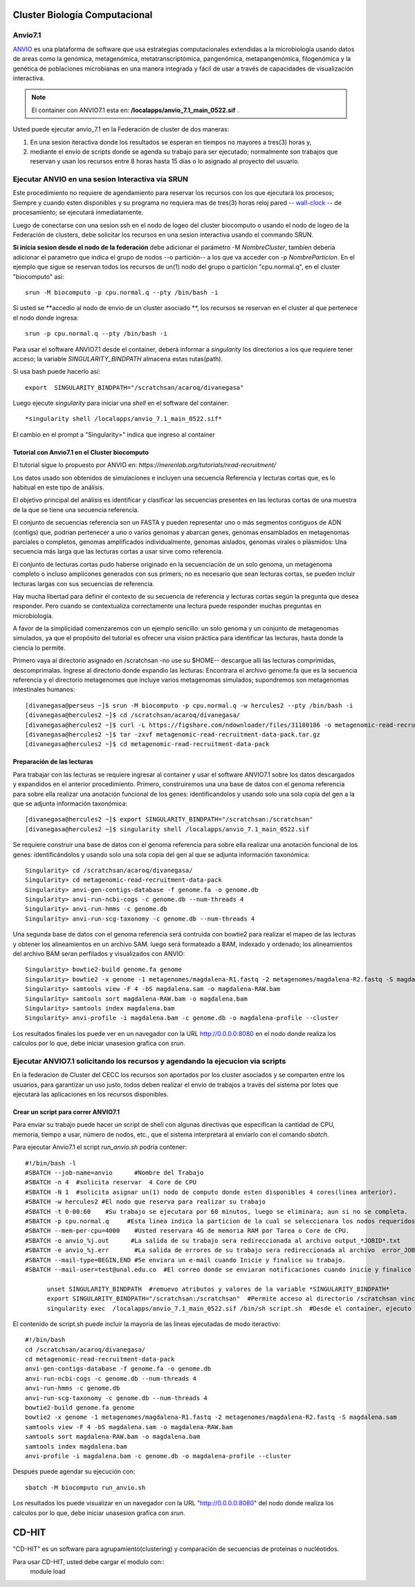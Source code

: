 

**Cluster Biología Computacional**
***********************************

Anvio7.1
====
`ANVIO <https://anvio.org/>`_  es una plataforma de software que usa estrategias computacionales extendidas a la microbiología usando datos  de areas como la genómica, metagenómica, metatranscriptómica, pangenómica, metapangenómica, filogenómica y la genética de poblaciones microbianas en una manera integrada y fácil de usar a través de capacidades de visualización interactiva.

.. note:: El container con ANVIO7.1 esta en: **/localapps/anvio_7.1_main_0522.sif** .

Usted puede ejecutar anvio_7.1  en la Federación de cluster  de dos maneras:

1.  En una sesion iteractiva donde los resultados se esperan en tiempos no mayores a tres(3) horas y, 
2. mediante el envío de scripts donde se agenda su trabajo para ser  ejecutado; normalmente son trabajos que reservan y usan los recursos entre 8 horas hasta 15 días o lo asignado al  proyecto del usuario.
  
Ejecutar ANVIO en una sesion Interactiva vía SRUN
================================
Este procedimiento no requiere de agendamiento para reservar los recursos con los que ejecutará los procesos;  Siempre y cuando esten disponibles y su programa no requiera mas de tres(3) horas reloj pared -- `wall-clock <https://en.wikipedia.org/wiki/Elapsed_real_time#:~:text=Elapsed%20real%20time%2C%20real%20time,at%20which%20the%20task%20started.>`_  -- de procesamiento; se ejecutará inmediatamente.

Luego de conectarse con una sesion ssh en el nodo de logeo del cluster biocomputo o usando el nodo de logeo de la Federación de clusters, debe solicitar los recursos en una sesion interactiva usando el commando SRUN.

**Si inicia sesion desde el nodo de la federación** debe adicionar el parámetro -M *NombreCluster*, tambíen debería adicionar el parametro que indica el grupo de nodos --o partición-- a los que va acceder con -p *NombreParticion*.  En el ejemplo que sigue se reservan todos los recursos de un(1) nodo del grupo o partición "cpu.normal.q",  en el cluster "biocomputo" asi::

 srun -M biocomputo -p cpu.normal.q --pty /bin/bash -i
 
Si usted se **accedio al nodo de envio de un cluster asociado **,  los recursos se reservan en el cluster al que pertenece el nodo donde ingresa:: 
 
 srun -p cpu.normal.q --pty /bin/bash -i
 
Para usar el software ANVIO7.1 desde el container, deberá informar a  *singularity* los directorios a los que  requiere tener acceso; la variable *SINGULARITY_BINDPATH*  almacena estas rutas(path). 

Si usa bash puede hacerlo así::

  export  SINGULARITY_BINDPATH="/scratchsan/acaroq/divanegasa"

Luego ejecute *singularity* para iniciar una *shell* en el software del container::

   *singularity shell /localapps/anvio_7.1_main_0522.sif*
   
El cambio en el prompt  a "Singularity>" indica que  ingreso al container
   
Tutorial con Anvio7.1 en el Cluster biocomputo
-----------------------------------------

El tutorial sigue lo propuesto por  ANVIO  en:  *https://merenlab.org/tutorials/read-recruitment/*

Los datos usado son obtenidos de simulaciones e incluyen una secuencia Referencia y lecturas cortas que, es lo habitual en este tipo de análisis.

El objetivo principal del análisis  es identificar  y clasificar las secuencias presentes en las lecturas cortas  de una muestra de la que se tiene  una secuencia referencia. 

El conjunto de secuencias referencia son un FASTA y pueden representar uno o más segmentos contiguos de ADN (contigs) que, podrían pertenecer a uno o varios genomas y abarcan genes, genomas ensamblados en metagenomas parciales o completos, genomas amplificados individualmente, genomas aislados, genomas virales o plásmidos: Una secuencia  más larga que las lecturas cortas a usar sirve como referencia.

El conjunto de lecturas cortas pudo haberse originado en la secuenciación de un solo genoma, un metagenoma completo o incluso amplicones generados con sus primers; no es necesario que sean lecturas cortas, se pueden incluir lecturas largas con sus secuencias de referencia.

Hay mucha libertad para definir el contexto de su secuencia de referencia y lecturas cortas según la pregunta que desea responder. Pero  cuando se contextualiza correctamente una lectura  puede responder muchas preguntas en microbiología.

A favor de la simplicidad comenzaremos con un ejemplo sencillo: un solo genoma y un conjunto de metagenomas simulados, ya que el propósito del tutorial es ofrecer una vision práctica para identificar las lecturas, hasta donde  la ciencia lo permite.

Primero vaya al directorio asignado en /scratchsan -no use su $HOME--
descargue alli las lecturas comprimidas, descomprimalas.  Ingrese al directorio donde expandio las lecturas: Encontrara el archivo genome.fa que es la secuencia referencia y el directorio metagenomes que incluye varios metagenomas simulados; supondremos son metagenomas intestinales  humanos::
 [divanegasa@perseus ~]$ srun -M biocomputo -p cpu.normal.q -w hercules2 --pty /bin/bash -i
 [divanegasa@hercules2 ~]$ cd /scratchsan/acaroq/divanegasa/
 [divanegasa@hercules2 ~]$ curl -L https://figshare.com/ndownloader/files/31180186 -o metagenomic-read-recruitment-data-pack.tar.gz
 [divanegasa@hercules2 ~]$ tar -zxvf metagenomic-read-recruitment-data-pack.tar.gz
 [divanegasa@hercules2 ~]$ cd metagenomic-read-recruitment-data-pack

 
Preparación de las lecturas
---------------------------
Para trabajar con las lecturas se requiere ingresar al container y usar el software ANVIO7.1 sobre los datos descargados y expandidos en el anterior procedimiento.  Primero, construiremos una una base de datos con el genoma referencia para sobre ella realizar una anotación funcional de los genes: identificandolos y usando solo una sola copia del gen a la que se adjunta información taxonómica::

 [divanegasa@hercules2 ~]$ export SINGULARITY_BINDPATH="/scratchsan:/scratchsan"
 [divanegasa@hercules2 ~]$ singularity shell /localapps/anvio_7.1_main_0522.sif
  
Se requiere construir una base de datos con el genoma referencia para sobre ella realizar una anotación funcional de los genes: identificándolos y usando solo una sola copia del gen al que se adjunta información taxonómica::

 Singularity> cd /scratchsan/acaroq/divanegasa/
 Singularity> cd metagenomic-read-recruitment-data-pack
 Singularity> anvi-gen-contigs-database -f genome.fa -o genome.db
 Singularity> anvi-run-ncbi-cogs -c genome.db --num-threads 4
 Singularity> anvi-run-hmms -c genome.db
 Singularity> anvi-run-scg-taxonomy -c genome.db --num-threads 4
 
Una segunda base de datos con el genoma referencia será contruida con bowtie2 para realizar el mapeo de las lecturas y obtener los alineamientos en un archivo SAM. luego será formateado  a BAM, indexado y ordenado;  los alineamientos del archivo BAM seran perfilados y visualizados con ANVIO::

 Singularity> bowtie2-build genome.fa genome
 Singularity> bowtie2 -x genome -1 metagenomes/magdalena-R1.fastq -2 metagenomes/magdalena-R2.fastq -S magdalena.sam
 Singularity> samtools view -F 4 -bS magdalena.sam -o magdalena-RAW.bam
 Singularity> samtools sort magdalena-RAW.bam -o magdalena.bam
 Singularity> samtools index magdalena.bam
 Singularity> anvi-profile -i magdalena.bam -c genome.db -o magdalena-profile --cluster

Los resultados finales los puede ver en un navegador con la URL  http://0.0.0.0:8080 en el nodo donde realiza los calculos por lo que, debe iniciar unasesion grafica con *srun*.

Ejecutar ANVIO7.1 solicitando los recursos y agendando la ejecucion via scripts
=============================================
En la federacion de Cluster del CECC los recursos son aportados por los cluster asociados y se comparten  entre los usuarios,  para garantizar un uso justo, todos deben realizar el envio de trabajos a través del sistema por lotes que ejecutará las aplicaciones en los recursos disponibles.

Crear un script para correr ANVIO7.1
----------------------------------------
Para enviar su trabajo puede hacer un script de shell con algunas directivas que especifican la cantidad de CPU, memoria, tiempo a usar, número de nodos, etc., que el sistema interpretará al enviarlo con el comando *sbatch*.

Para ejecutar Anvio7.1 el script *run_anvio.sh*  podría contener::
  
 #!/bin/bash -l
 #SBATCH --job-name=anvio      #Nombre del Trabajo
 #SBATCH -n 4  #solicita reservar  4 Core de CPU  
 #SBATCH -N 1  #solicita asignar un(1) nodo de computo donde esten disponibles 4 cores(linea anterior).
 #SBATCH -w hercules2 #El nodo que reserva para realizar su trabajo
 #SBATCH -t 0-00:60    #Su trabajo se ejecutara por 60 minutos, luego se eliminara; aun si no se completa.
 #SBATCH -p cpu.normal.q     #Esta linea indica la particion de la cual se seleccionara los nodos requeridos.
 #SBATCH --mem-per-cpu=4000    #Usted reservara 4G de memoria RAM por Tarea o Core de CPU.
 #SBATCH -o anvio_%j.out      #La salida de su trabajo sera redireccionada al archivo output_*JOBID*.txt
 #SBATCH -e anvio_%j.err       #La salida de errores de su trabajo sera redireccionada al archivo  error_JOBID.txt
 #SBATCH --mail-type=BEGIN,END #Se enviara un e-mail cuando Inicie y finalice su trabajo.
 #SBATCH --mail-user=test@unal.edu.co  #El correo donde se enviaran notificaciones cuando inicie y finalice el trabajo.

       unset SINGULARITY_BINDPATH  #remuevo atributos y valores de la variable *SINGULARITY_BINDPATH*
       export SINGULARITY_BINDPATH="/scratchsan:/scratchsan"  #Permite acceso al directorio /scratchsan vinculándolo al directorio /scratchsan  dent$
       singularity exec  /localapps/anvio_7.1_main_0522.sif /bin/sh script.sh  #Desde el container, ejecuto el contenido del  script script.sh
   
El contenido de script.sh puede incluir la mayoría de las lineas ejecutadas de modo iteractivo::

 #!/bin/bash
 cd /scratchsan/acaroq/divanegasa/
 cd metagenomic-read-recruitment-data-pack
 anvi-gen-contigs-database -f genome.fa -o genome.db
 anvi-run-ncbi-cogs -c genome.db --num-threads 4
 anvi-run-hmms -c genome.db
 anvi-run-scg-taxonomy -c genome.db --num-threads 4
 bowtie2-build genome.fa genome
 bowtie2 -x genome -1 metagenomes/magdalena-R1.fastq -2 metagenomes/magdalena-R2.fastq -S magdalena.sam
 samtools view -F 4 -bS magdalena.sam -o magdalena-RAW.bam
 samtools sort magdalena-RAW.bam -o magdalena.bam
 samtools index magdalena.bam
 anvi-profile -i magdalena.bam -c genome.db -o magdalena-profile --cluster

Después puede agendar su ejecución  con::

 sbatch -M biocomputo run_anvio.sh

Los resultados los puede visualizar en un navegador con la URL  "http://0.0.0.0:8080" del nodo donde realiza los calculos por lo que, debe iniciar unasesion grafica con *srun*.



CD-HIT
*****

"CD-HIT" es un software para agrupamiento(clustering)  y comparación de secuencias de proteinas o nucléotidos. 

Para usar CD-HIT,  usted debe cargar el modulo con::
 module load 






